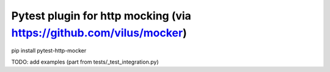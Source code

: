 Pytest plugin for http mocking (via https://github.com/vilus/mocker)
=============================

pip install pytest-http-mocker

TODO: add examples (part from tests/_test_integration.py)
